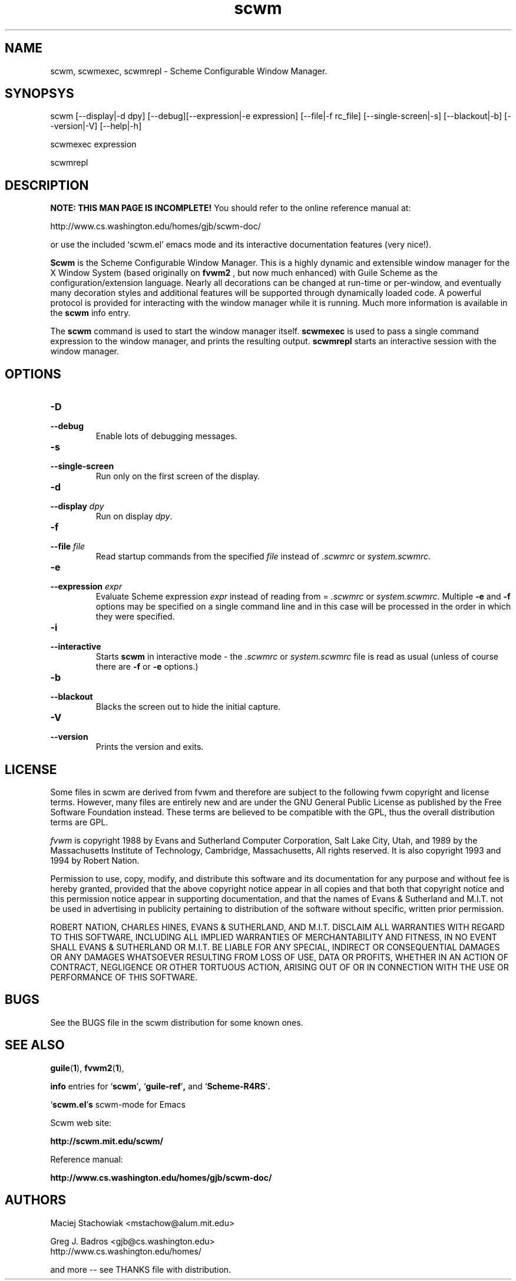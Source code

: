 .TH scwm 1 "18 March 1999"
.SH NAME
scwm, scwmexec, scwmrepl \- Scheme Configurable Window Manager.
.SH SYNOPSYS
scwm [--display|-d dpy] [--debug][--expression|-e expression] [--file|-f rc_file] [--single-screen|-s] [--blackout|-b] [--version|-V] [--help|-h]
.sp
scwmexec expression
.sp
scwmrepl

.SH DESCRIPTION
.B NOTE: THIS MAN PAGE IS INCOMPLETE!
You should refer to the online reference manual at:

http://www.cs.washington.edu/homes/gjb/scwm-doc/

or use the included `scwm.el' emacs mode and its interactive
documentation features (very nice!).

.B Scwm
is the Scheme Configurable Window Manager.  This is a highly dynamic
and extensible window manager for the X Window System (based
originally on 
.B fvwm2
, but now much enhanced) with Guile Scheme as the
configuration/extension language.  Nearly all decorations can be
changed at run-time or per-window, and eventually many decoration
styles and additional features will be supported through dynamically
loaded code.  A powerful protocol is provided for interacting with the
window manager while it is running. Much more information is available
in the 
.B scwm
info entry.

.sp
The 
.B scwm
command is used to start the window manager itself.
.B scwmexec
is used to pass a single command expression to the window manager, and
prints the resulting output.
.B scwmrepl
starts an interactive session with the window manager.

.SH OPTIONS
.TP
.B "\-D"
.TP
.B "\-\-debug"
Enable lots of debugging messages.

.TP
.B "\-s"
.TP
.B "\-\-single\-screen"
Run only on the first screen of the display.

.TP
.B "\-d"
.TP
.B "\-\-display \fIdpy\fP"
Run on display \fIdpy\fP.

.TP
.B "\-f"
.TP
.B "\-\-file \fIfile\fP"
Read startup commands from the specified \fIfile\fP instead
of \fI.scwmrc\fP or \fIsystem.scwmrc\fP.

.TP
.B "\-e"
.TP
.B "\-\-expression \fIexpr\fP"
Evaluate Scheme expression \fIexpr\fP instead of reading from =
\fI.scwmrc\fP
or \fIsystem.scwmrc\fP.  Multiple \fB\-e\fP
and \fB\-f\fP options may be specified on a single command line and in
this case will be processed in the order in which they were specified.

.TP
.B "\-i"
.TP
.B "\-\-interactive"
Starts \fBscwm\fP in interactive mode \- the \fI.scwmrc\fP
or \fIsystem.scwmrc\fP file is read as usual (unless of course
there are \fB\-f\fP or \fB\-e\fP options.)

.TP
.B "\-b"
.TP
.B "\-\-blackout"
Blacks the screen out to hide the initial capture.

.TP
.B "\-V"
.TP
.B "\-\-version"
Prints the version and exits.
.SH LICENSE
Some files in scwm are derived from fvwm and therefore are subject to
the following fvwm copyright and license terms. However, many files
are entirely new and are under the GNU General Public License as
published by the Free Software Foundation instead. These terms are
believed to be compatible with the GPL, thus the overall distribution
terms are GPL.

\fIfvwm\fP is copyright 1988 by Evans and Sutherland Computer
Corporation, Salt Lake City, Utah, and 1989 by the Massachusetts
Institute of Technology, Cambridge, Massachusetts, All rights
reserved.  It is also copyright 1993 and 1994 by Robert Nation.

Permission to use, copy, modify, and distribute this software and its
documentation for any purpose and without fee is hereby granted,
provided that the above copyright notice appear in all copies and that
both that copyright notice and this permission notice appear in
supporting documentation, and that the names of Evans & Sutherland and
M.I.T. not be used in advertising in publicity pertaining to
distribution of the software without specific, written prior
permission.

ROBERT NATION, CHARLES HINES, EVANS & SUTHERLAND, AND M.I.T. DISCLAIM
ALL WARRANTIES WITH REGARD TO THIS SOFTWARE, INCLUDING ALL IMPLIED
WARRANTIES OF MERCHANTABILITY AND FITNESS, IN NO EVENT SHALL EVANS &
SUTHERLAND OR M.I.T. BE LIABLE FOR ANY SPECIAL, INDIRECT OR
CONSEQUENTIAL DAMAGES OR ANY DAMAGES WHATSOEVER RESULTING FROM LOSS OF
USE, DATA OR PROFITS, WHETHER IN AN ACTION OF CONTRACT, NEGLIGENCE OR
OTHER TORTUOUS ACTION, ARISING OUT OF OR IN CONNECTION WITH THE USE OR
PERFORMANCE OF THIS SOFTWARE.

.SH BUGS
See the BUGS file in the scwm distribution for some known ones.
.PP
.SH "SEE ALSO"
.BR guile ( 1 ),
.BR fvwm2 ( 1 ),

.B info
entries for
.RB "`\|" scwm "\|'",
.RB "`\|" guile-ref "\|'",
and
.RB "`\|" Scheme-R4RS "\|'".


.RB "`\|" scwm.el "\|'"s 
scwm-mode for Emacs
.br

Scwm web site:

.B http://scwm.mit.edu/scwm/

Reference manual:

.B http://www.cs.washington.edu/homes/gjb/scwm-doc/
.PP
.SH AUTHORS
Maciej Stachowiak <mstachow@alum.mit.edu>

Greg J. Badros <gjb@cs.washington.edu>
.br
http://www.cs.washington.edu/homes/

and more -- see THANKS file with distribution.
